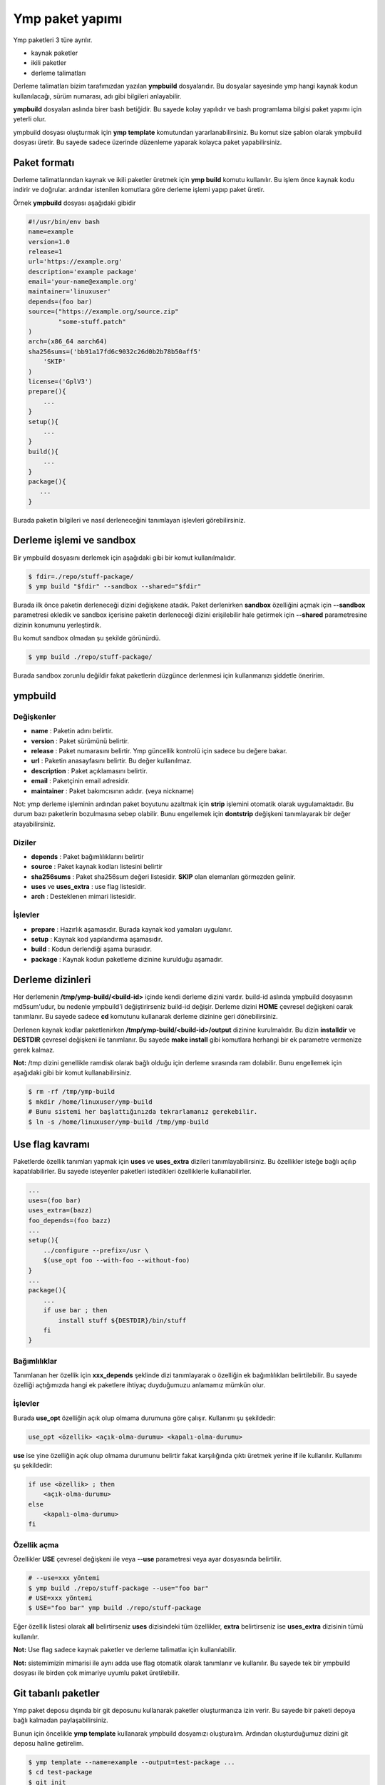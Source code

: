 Ymp paket yapımı
================
Ymp paketleri 3 türe ayrılır.

* kaynak paketler
* ikili paketler
* derleme talimatları

Derleme talimatları bizim tarafımızdan yazılan **ympbuild** dosyalarıdır.
Bu dosyalar sayesinde ymp hangi kaynak kodun kullanılacağı, sürüm numarası, adı gibi bilgileri anlayabilir.

**ympbuild** dosyaları aslında birer bash betiğidir. Bu sayede kolay yapılıdır ve bash programlama bilgisi paket yapımı için yeterli olur.

ympbuild dosyası oluşturmak için **ymp template** komutundan yararlanabilirsiniz.
Bu komut size şablon olarak ympbuild dosyası üretir. Bu sayede sadece üzerinde düzenleme yaparak kolayca paket yapabilirsiniz.

Paket formatı
^^^^^^^^^^^^^
Derleme talimatlarından kaynak ve ikili paketler üretmek için **ymp build** komutu kullanılır.
Bu işlem önce kaynak kodu indirir ve doğrular. ardındar istenilen komutlara göre derleme işlemi yapıp paket üretir.

Örnek **ympbuild** dosyası aşağıdaki gibidir

.. code-block:: shell

	#!/usr/bin/env bash
	name=example
	version=1.0
	release=1
	url='https://example.org'
	description='example package'
	email='your-name@example.org'
	maintainer='linuxuser'
	depends=(foo bar)
	source=("https://example.org/source.zip"
	        "some-stuff.patch"
	)
	arch=(x86_64 aarch64)
	sha256sums=('bb91a17fd6c9032c26d0b2b78b50aff5'
	    'SKIP'
	)
	license=('GplV3')
	prepare(){
	    ...
	}
	setup(){
	    ...
	}
	build(){
	    ...
	}
	package(){
	   ...
	}

Burada paketin bilgileri ve nasıl derleneceğini tanımlayan işlevleri görebilirsiniz.

Derleme işlemi ve sandbox
^^^^^^^^^^^^^^^^^^^^^^^^^
Bir ympbuild dosyasını derlemek için aşağıdaki gibi bir komut kullanılmalıdır.

.. code-block:: shell

	$ fdir=./repo/stuff-package/
	$ ymp build "$fdir" --sandbox --shared="$fdir"

Burada ilk önce paketin derleneceği dizini değişkene atadık. Paket derlenirken **sandbox** özelliğini açmak için **--sandbox** parametresi ekledik ve sandbox içerisine paketin derleneceği dizini erişilebilir hale getirmek için **--shared** parametresine dizinin konumunu yerleştirdik.

Bu komut sandbox olmadan şu şekilde görünürdü.

.. code-block:: shell

	$ ymp build ./repo/stuff-package/

Burada sandbox zorunlu değildir fakat paketlerin düzgünce derlenmesi için kullanmanızı şiddetle öneririm.

ympbuild
^^^^^^^^

Değişkenler
+++++++++++

* **name** : Paketin adını belirtir.
* **version** : Paket sürümünü belirtir.
* **release** : Paket numarasını belirtir. Ymp güncellik kontrolü için sadece bu değere bakar.
* **url** : Paketin anasayfasını belirtir. Bu değer kullanılmaz.
* **description** : Paket açıklamasını belirtir.
* **email** : Paketçinin email adresidir.
* **maintainer** : Paket bakımcısının adıdır. (veya nickname)

Not: ymp derleme işleminin ardından paket boyutunu azaltmak için **strip** işlemini otomatik olarak uygulamaktadır. Bu durum bazı paketlerin bozulmasına sebep olabilir. Bunu engellemek için **dontstrip** değişkeni tanımlayarak bir değer atayabilirsiniz.


Diziler
+++++++
* **depends** : Paket bağımlılıklarını belirtir
* **source** : Paket kaynak kodları listesini belirtir
* **sha256sums** : Paket sha256sum değeri listesidir. **SKIP** olan elemanları görmezden gelinir.
* **uses** ve **uses_extra** : use flag listesidir.
* **arch** : Desteklenen mimari listesidir.

İşlevler
++++++++
* **prepare** : Hazırlık aşamasıdır. Burada kaynak kod yamaları uygulanır.
* **setup** : Kaynak kod yapılandırma aşamasıdır.
* **build** : Kodun derlendiği aşama burasıdır.
* **package** : Kaynak kodun paketleme dizinine kurulduğu aşamadır.

Derleme dizinleri
^^^^^^^^^^^^^^^^^
Her derlemenin **/tmp/ymp-build/<build-id>** içinde kendi derleme dizini vardır.
build-id aslında ympbuild dosyasının md5sum'udur, bu nedenle ympbuild'i değiştirirseniz build-id değişir.
Derleme dizini **HOME** çevresel değişkeni oarak tanımlanır. Bu sayede sadece **cd** komutunu kullanarak derleme dizinine geri dönebilirsiniz.

Derlenen kaynak kodlar paketlenirken **/tmp/ymp-build/<build-id>/output** dizinine kurulmalıdır. Bu dizin **installdir** ve **DESTDIR** çevresel değişkeni ile tanımlanır.
Bu sayede **make install** gibi komutlara herhangi bir ek parametre vermenize gerek kalmaz.

**Not:** /tmp dizini genellikle ramdisk olarak bağlı olduğu için derleme sırasında ram dolabilir. Bunu engellemek için aşağıdaki gibi bir komut kullanabilirsiniz.

.. code-block:: shell

	$ rm -rf /tmp/ymp-build
	$ mkdir /home/linuxuser/ymp-build
	# Bunu sistemi her başlattığınızda tekrarlamanız gerekebilir.
	$ ln -s /home/linuxuser/ymp-build /tmp/ymp-build

Use flag kavramı
^^^^^^^^^^^^^^^^
Paketlerde özellik tanımları yapmak için **uses** ve **uses_extra** dizileri tanımlayabilirsiniz.
Bu özellikler isteğe bağlı açılıp kapatılabilirler.
Bu sayede isteyenler paketleri istedikleri özelliklerle kullanabilirler.

.. code-block:: shell

	...
	uses=(foo bar)
	uses_extra=(bazz)
	foo_depends=(foo bazz)
	...
	setup(){
	    ../configure --prefix=/usr \
	    $(use_opt foo --with-foo --without-foo)
	}
	...
	package(){
	    ...
	    if use bar ; then
	        install stuff ${DESTDIR}/bin/stuff
	    fi
	}

Bağımlılıklar
+++++++++++++
Tanımlanan her özellik için **xxx_depends** şeklinde dizi tanımlayarak o özelliğin ek bağımlılıkları belirtilebilir.
Bu sayede özelliği açtığımızda hangi ek paketlere ihtiyaç duyduğumuzu anlamamız mümkün olur.

İşlevler
++++++++
Burada **use_opt** özelliğin açık olup olmama durumuna göre çalışır. Kullanımı şu şekildedir:

.. code-block:: shell

	use_opt <özellik> <açık-olma-durumu> <kapalı-olma-durumu>

**use** ise yine özelliğin açık olup olmama durumunu belirtir fakat karşılığında çıktı üretmek yerine **if** ile kullanılır.
Kullanımı şu şekildedir:

.. code-block:: shell

	if use <özellik> ; then
	    <açık-olma-durumu>
	else
	    <kapalı-olma-durumu>
	fi

Özellik açma
++++++++++++

Özellikler **USE** çevresel değişkeni ile veya **--use** parametresi veya ayar dosyasında belirtilir.

.. code-block:: shell

	# --use=xxx yöntemi
	$ ymp build ./repo/stuff-package --use="foo bar"
	# USE=xxx yöntemi
	$ USE="foo bar" ymp build ./repo/stuff-package

Eğer özellik listesi olarak **all** belirtirseniz **uses** dizisindeki tüm özellikler, **extra** belirtirseniz ise **uses_extra** dizisinin tümü kullanılır.

**Not:** Use flag sadece kaynak paketler ve derleme talimatlaı için kullanılabilir.

**Not:** sistemimizin mimarisi ile aynı adda use flag otomatik olarak tanımlanır ve kullanılır.
Bu sayede tek bir ympbuild dosyası ile birden çok mimariye uyumlu paket üretilebilir.

Git tabanlı paketler
^^^^^^^^^^^^^^^^^^^^
Ymp paket deposu dışında bir git deposunu kullanarak paketler oluşturmanıza izin verir. Bu sayede bir paketi depoya bağlı kalmadan paylaşabilirsiniz.

Bunun için öncelikle **ymp template** kullanarak ympbuild dosyamızı oluşturalım. Ardından oluşturduğumuz dizini git deposu haline getirelim.

.. code-block:: shell

	$ ymp template --name=example --output=test-package ...
	$ cd test-package 
	$ git init

Git adresimizi ekleyelim ve commit oluşturup gönderelim.

.. code-block:: shell

	$ git remote add origin git@example.org:yourname/test-package.git
	$ git commit -m "first commit"
	$ git push -u origin master

Not: **ympbuild** dosyamız git deposunun ana dizininde bulunmalıdır.

Paketi aşağıdaki gibi derleyebiliriz. 

.. code-block:: shell

	$ ymp build --output=/path/to/output git@example.org:yourname/test-package.git

Not: git tabanlı paketler güvenilir olmayan paket olarak işaretlenir. Yüklemek için **--unsafe** parametresi kullanmanız gerekebilir.
